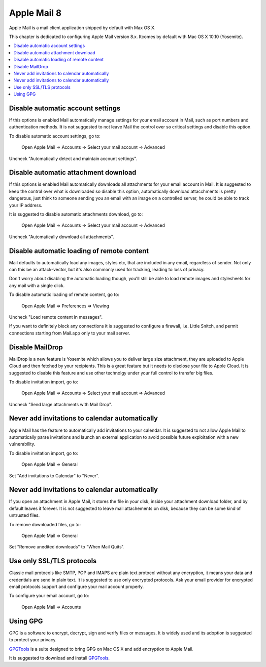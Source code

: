 Apple Mail 8
------------

Apple Mail is a mail client application shipped by default with Max OS X.

This chapter is dedicated to configuring Apple Mail version 8.x. Itcomes by default with Mac OS X 10.10
(Yosemite).

.. contents::
   :local:

Disable automatic account settings
^^^^^^^^^^^^^^^^^^^^^^^^^^^^^^^^^^

If this options is enabled Mail automatically manage settings for your email account in Mail, such as port numbers
and authentication methods.
It is not suggested to not leave Mail the control over so critical settings and disable this option.

To disable automatic account settings, go to:

    Open Apple Mail  ⇒ Accounts ⇒ Select your mail account ⇒ Advanced

Uncheck "Automatically detect and maintain account settings".

.. image:: images/mail_4.png
   :align: center

Disable automatic attachment download
^^^^^^^^^^^^^^^^^^^^^^^^^^^^^^^^^^^^^

If this options is enabled Mail automatically downloads all attachments for your email account in Mail.
It is suggested to keep the control over what is downloaded so disable this option, automatically download
attacchments is pretty dangerous, just think to someone sending you an email with an image on a controlled
server, he could be able to track your IP address.

It is suggested to disable automatic attachments download, go to:

    Open Apple Mail  ⇒ Accounts ⇒ Select your mail account ⇒ Advanced

Uncheck "Automatically download all attachments".

.. image:: images/mail_5.png
   :align: center

Disable automatic loading of remote content
^^^^^^^^^^^^^^^^^^^^^^^^^^^^^^^^^^^^^^^^^^^

Mail defaults to automatically load any images, styles etc, that are included in any email, regardless of sender.  Not
only can this be an attack-vector, but it's also commonly used for tracking, leading to loss of privacy.

Don't worry about disabling the automatic loading though, you'll still be able to load remote images and stylesheets for
any mail with a single click.

To disable automatic loading of remote content, go to:

    Open Apple Mail  ⇒ Preferences ⇒ Viewing

Uncheck "Load remote content in messages".

.. image:: images/mail_6.png
   :align: center

If you want to definitely block any connections it is suggested to configure a firewall, i.e. Little Snitch,
and permit connections starting from Mail.app only to your mail server.

Disable MailDrop
^^^^^^^^^^^^^^^^

MailDrop is a new feature is Yosemite which allows you to deliver large size attachment, they are uploaded to Apple Cloud
and then fetched by your recipients. This is a great feature but it needs to disclose your file to Apple Cloud.
It is suggested to disable this feature and use other technolgy under your full control to transfer big files.

To disable invitation import, go to:

    Open Apple Mail  ⇒ Accounts ⇒ Select your mail account ⇒ Advanced

Uncheck "Send large attachments with Mail Drop".

.. image:: images/mail_3.png
   :align: center

Never add invitations to calendar automatically
^^^^^^^^^^^^^^^^^^^^^^^^^^^^^^^^^^^^^^^^^^^^^^^

Apple Mail has the feature to automatically add invitations to your calendar.
It is suggested to not allow Apple Mail to automatically parse invitations and launch an external application to avoid
possible future exploitation with a new vulnerability.

To disable invitation import, go to:

    Open Apple Mail  ⇒ General

Set "Add invitations to Calendar" to "Never".

.. image:: images/mail_1.png
   :align: center

Never add invitations to calendar automatically
^^^^^^^^^^^^^^^^^^^^^^^^^^^^^^^^^^^^^^^^^^^^^^^

If you open an attachment in Apple Mail, it stores the file in your disk, inside your attachment download folder, and by
default leaves it forever.
It is not suggested to leave mail attachements on disk, because they can be some kind of untrusted files.

To remove downloaded files, go to:

    Open Apple Mail  ⇒ General

Set "Remove unedited downloads" to "When Mail Quits".

.. image:: images/mail_2.png
   :align: center

Use only SSL/TLS protocols
^^^^^^^^^^^^^^^^^^^^^^^^^^

Classic mail protocols like SMTP, POP and IMAPS are plain text protocol without any encryption, it means your data and
credentials are send in plain text.
It is suggested to use only encrypted protocols.
Ask your email provider for encrypted email protocols support and configure your mail account properly.

To configure your email account, go to:

    Open Apple Mail  ⇒ Accounts

Using GPG
^^^^^^^^^

GPG is a software to encrypt, decrypt, sign and verify files or messages. It is widely used and its adoption is
suggested to protect your privacy.

`GPGTools <https://gpgtools.org/>`_ is a suite designed to bring GPG on Mac OS X and add encryption to Apple Mail.

It is suggested to download and install `GPGTools <https://gpgtools.org/>`_.
